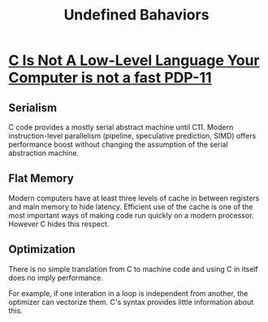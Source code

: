 #+title: Undefined Bahaviors

* [[https://queue.acm.org/detail.cfm?id=3212479][C Is Not A Low-Level Language Your Computer is not a fast PDP-11]]

** Serialism

C code provides a mostly serial abstract machine until C11.
Modern instruction-level parallelism (pipeline, speculative prediction, SIMD) offers performance boost without changing
the assumption of the serial abstraction machine.

** Flat Memory

Modern computers have at least three levels of cache in between registers and
main memory to hide latency. Efficient use of the cache is one of the most
important ways of making code run quickly on a modern processor. However C hides
this respect.

** Optimization

There is no simple translation from C to machine code and using C in itself does no imply
performance.

For example, if one interation in a loop is independent from another, the
optimizer can vectorize them. C's syntax provides little information about this.

